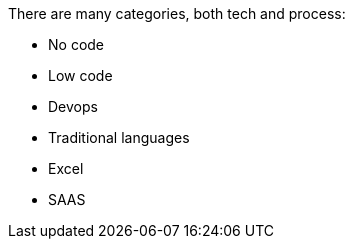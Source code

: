 There are many categories, both tech and process:

- No code
- Low code
- Devops
- Traditional languages
- Excel
- SAAS
